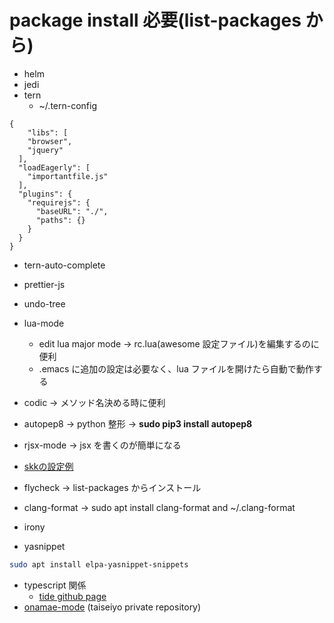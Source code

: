 * package install 必要(list-packages から)
- helm
- jedi
- tern 
  - ~/.tern-config 
#+BEGIN_SRC
{
    "libs": [
    "browser",
    "jquery"
  ],
  "loadEagerly": [
    "importantfile.js"
  ],
  "plugins": {
    "requirejs": {
      "baseURL": "./",
      "paths": {}
    }
  }
}
#+END_SRC
- tern-auto-complete
- prettier-js
- undo-tree
- lua-mode 
  - edit lua major mode -> rc.lua(awesome 設定ファイル)を編集するのに便利
  - .emacs に追加の設定は必要なく、lua ファイルを開けたら自動で動作する
- codic -> メソッド名決める時に便利
- autopep8 ->  python 整形 -> *sudo pip3 install autopep8*
- rjsx-mode -> jsx を書くのが簡単になる
- [[https://github.com/skk-dev/ddskk/blob/master/etc/dot.skk][skkの設定例]]
- flycheck → list-packages からインストール
- clang-format → sudo apt install clang-format and ~/.clang-format
- irony

- yasnippet
#+begin_src bash
sudo apt install elpa-yasnippet-snippets
#+end_src
- typescript 関係
  - [[https://github.com/ananthakumaran/tide][tide github page]]

- [[https://github.com/taiseiyo/onamae-mode][onamae-mode]] (taiseiyo private repository)

